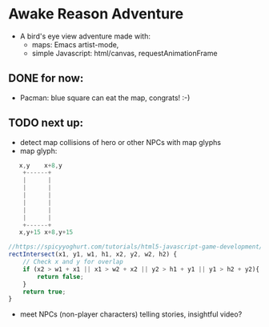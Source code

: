 * Awake Reason Adventure
- A bird's eye view adventure made with:
  - maps:  Emacs artist-mode,
  - simple Javascript: html/canvas, requestAnimationFrame
** DONE for now:
- Pacman: blue square can eat the map, congrats! :-)
** TODO next up:
- detect map collisions of hero or other NPCs with map glyphs
- map glyph:
#+BEGIN_SRC js
   x,y    x+8,y
    +------+
    |      |
    |      |
    |      |
    |      |
    |      |
    |      |
    +------+
   x,y+15 x+8,y+15

//https://spicyyoghurt.com/tutorials/html5-javascript-game-development/collision-detection-physics
rectIntersect(x1, y1, w1, h1, x2, y2, w2, h2) {
    // Check x and y for overlap
    if (x2 > w1 + x1 || x1 > w2 + x2 || y2 > h1 + y1 || y1 > h2 + y2){
        return false;
    }
    return true;
}
#+END_SRC


- meet NPCs (non-player characters) telling stories, insightful video?
